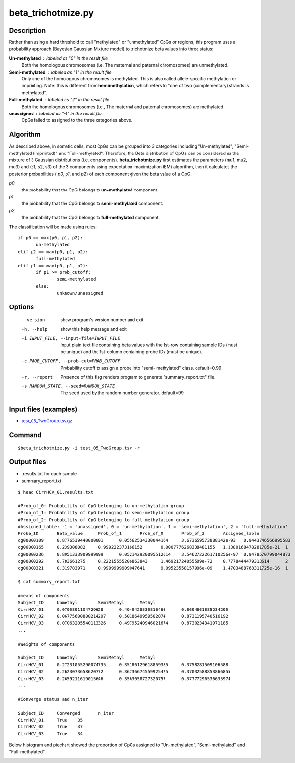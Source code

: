 beta_trichotmize.py
====================

Description
--------------
Rather than using a hard threshold to call "methylated" or "unmethylated" CpGs or regions, this program uses a probability approach (Bayesian Gaussian Mixture model) to trichotmize beta values into three status:

**Un-methylated** : labeled as "0" in the result file
	Both the homologous chromosomes (i.e. The maternal and paternal chromosomes) are unmethylated. 
**Semi-methylated** : labeled as "1" in the result file
	Only one of the homologous chromosomes is methylated. This is also called allele-specific
	methylation or imprinting. Note: this is different from **hemimethylation**, which refers
	to "one of two (complementary) strands is methylated".  
**Full-methylated** : labeled as "2" in the result file
	Both the homologous chromosomes (i.e., The maternal and paternal chromosomes) are methylated. 
**unassigned** : labeled as "-1" in the result file
	CpGs failed to assigned to the three categories above.
	
Algorithm
---------
As described above, in somatic cells, most CpGs can be grouped into 3 categories including
"Un-methylated", "Semi-methylated (imprinted)" and "Full-methylated". Therefore, the
Beta distribution of CpGs can be considered as the mixture of 3 Gaussian distributions
(i.e. components). **beta_trichotmize.py** first estimates the parameters (mu1, mu2, mu3)
and (s1, s2, s3) of the 3 components using expectation–maximization (EM) algorithm, then it 
calculates the posterior probabilities ( *p0*, *p1*, and *p2*) of each component given
the beta value of a CpG. 


*p0*
	the probability that the CpG belongs to **un-methylated** component. 
*p1*
	the probability that the CpG belongs to **semi-methylated**  component. 
*p2*
	the probability that the CpG belongs to **full-methylated** component. 

The classification will be made using rules:

::

 if p0 == max(p0, p1, p2):
 	un-methylated
 elif p2 == max(p0, p1, p2):
 	full-methylated
 elif p1 == max(p0, p1, p2):
 	if p1 >= prob_cutoff:
 		semi-methylated
 	else:
 	 	unknown/unassigned

Options
--------

  --version             show program's version number and exit
  -h, --help            show this help message and exit
  -i INPUT_FILE, --input-file=INPUT_FILE
                        Input plain text file containing beta values with the
                        1st-row containing sample IDs (must be unique) and the
                        1st-column containing probe IDs (must be unique).
  -c PROB_CUTOFF, --prob-cut=PROB_CUTOFF
                        Probability cutoff to assign a probe into "semi-
                        methylated" class. default=0.99
  -r, --report          Presence of this flag renders program to generate
                        "summary_report.txt" file.
  -s RANDOM_STATE, --seed=RANDOM_STATE
                        The seed used by the random number generator.
                        default=99

Input files (examples)
------------------------

- `test_05_TwoGroup.tsv.gz <https://sourceforge.net/projects/cpgtools/files/test/test_05_TwoGroup.tsv.gz>`_

Command
--------
::

 $beta_trichotmize.py -i test_05_TwoGroup.tsv -r

Output files
-------------

- .results.txt for each sample
- summary_report.txt

::

 $ head CirrHCV_01.results.txt
 
 #Prob_of_0: Probability of CpG belonging to un-methylation group
 #Prob_of_1: Probability of CpG belonging to semi-methylation group
 #Prob_of_2: Probability of CpG belonging to full-methylation group
 #Assigned_lable: -1 = 'unassigned', 0 = 'un-methylation', 1 = 'semi-methylation', 2 = 'full-methylation'
 Probe_ID	Beta_value	Prob_of_1	Prob_of_0	Prob_of_2	Assigned_lable
 cg00000109	0.8776539440000001	0.05562534330044164	3.673659573888142e-93	0.9443746566995583	2
 cg00000165	0.239308082	0.999222373166152	0.0007776268338481155	1.3380168478281785e-21	1
 cg00000236	0.8951333909999999	0.052142920095512614	3.5462722261710256e-97	0.9478570799044873	2
 cg00000292	0.783661275	0.22215555206863843	1.46921724055509e-72	0.7778444479313614	2
 cg00000321	0.319783971	0.9999999909047641	9.09523558157906e-09	1.4703488768311725e-16	1

 $ cat summary_report.txt
 
 #means of components
 Subject_ID	Unmethyl	SemiMethyl	Methyl
 CirrHCV_01	0.0705891104729628	0.4949428535816466	0.8694861885234295
 CirrHCV_02	0.06775600800214297	0.5018649959502874	0.8731195740516192
 CirrHCV_03	0.07063205540113326	0.49795240946021674	0.8730234341971185
 ...

 #Weights of components
 
 Subject_ID	Unmethyl	SemiMethyl	Methyl
 CirrHCV_01	0.27231055290074735	0.35186129618859385	0.3758281509106588
 CirrHCV_02	0.2623073658620772	0.36736674559925425	0.37032588853866855
 CirrHCV_03	0.2659211619015646	0.3563058727320757	0.37777296536635974
 ...
 
 #Converge status and n_iter

 Subject_ID	Converged	n_iter
 CirrHCV_01	True	35
 CirrHCV_02	True	37
 CirrHCV_03	True	34

Below histogram and piechart showed the proportion of CpGs assigned to "Un-methylated", "Semi-methylated" and "Full-methylated". 

.. image:: ../_static/trichotmize.png
   :height: 650 px
   :width: 650 px
   :scale: 100 %  

